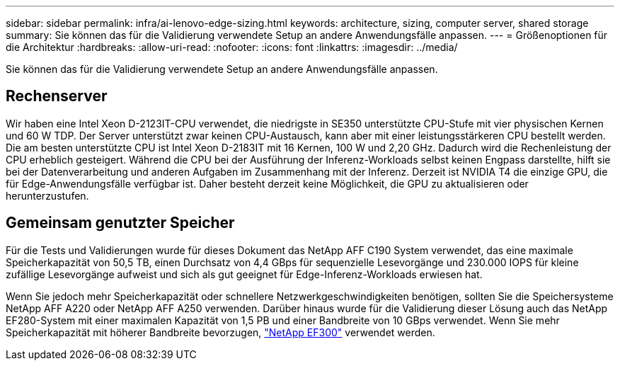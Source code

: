 ---
sidebar: sidebar 
permalink: infra/ai-lenovo-edge-sizing.html 
keywords: architecture, sizing, computer server, shared storage 
summary: Sie können das für die Validierung verwendete Setup an andere Anwendungsfälle anpassen. 
---
= Größenoptionen für die Architektur
:hardbreaks:
:allow-uri-read: 
:nofooter: 
:icons: font
:linkattrs: 
:imagesdir: ../media/


[role="lead"]
Sie können das für die Validierung verwendete Setup an andere Anwendungsfälle anpassen.



== Rechenserver

Wir haben eine Intel Xeon D-2123IT-CPU verwendet, die niedrigste in SE350 unterstützte CPU-Stufe mit vier physischen Kernen und 60 W TDP.  Der Server unterstützt zwar keinen CPU-Austausch, kann aber mit einer leistungsstärkeren CPU bestellt werden.  Die am besten unterstützte CPU ist Intel Xeon D-2183IT mit 16 Kernen, 100 W und 2,20 GHz.  Dadurch wird die Rechenleistung der CPU erheblich gesteigert.  Während die CPU bei der Ausführung der Inferenz-Workloads selbst keinen Engpass darstellte, hilft sie bei der Datenverarbeitung und anderen Aufgaben im Zusammenhang mit der Inferenz.  Derzeit ist NVIDIA T4 die einzige GPU, die für Edge-Anwendungsfälle verfügbar ist. Daher besteht derzeit keine Möglichkeit, die GPU zu aktualisieren oder herunterzustufen.



== Gemeinsam genutzter Speicher

Für die Tests und Validierungen wurde für dieses Dokument das NetApp AFF C190 System verwendet, das eine maximale Speicherkapazität von 50,5 TB, einen Durchsatz von 4,4 GBps für sequenzielle Lesevorgänge und 230.000 IOPS für kleine zufällige Lesevorgänge aufweist und sich als gut geeignet für Edge-Inferenz-Workloads erwiesen hat.

Wenn Sie jedoch mehr Speicherkapazität oder schnellere Netzwerkgeschwindigkeiten benötigen, sollten Sie die Speichersysteme NetApp AFF A220 oder NetApp AFF A250 verwenden.  Darüber hinaus wurde für die Validierung dieser Lösung auch das NetApp EF280-System mit einer maximalen Kapazität von 1,5 PB und einer Bandbreite von 10 GBps verwendet.  Wenn Sie mehr Speicherkapazität mit höherer Bandbreite bevorzugen, https://www.netapp.com/pdf.html?item=/media/19339-DS-4082.pdf&v=2021691654["NetApp EF300"^] verwendet werden.
